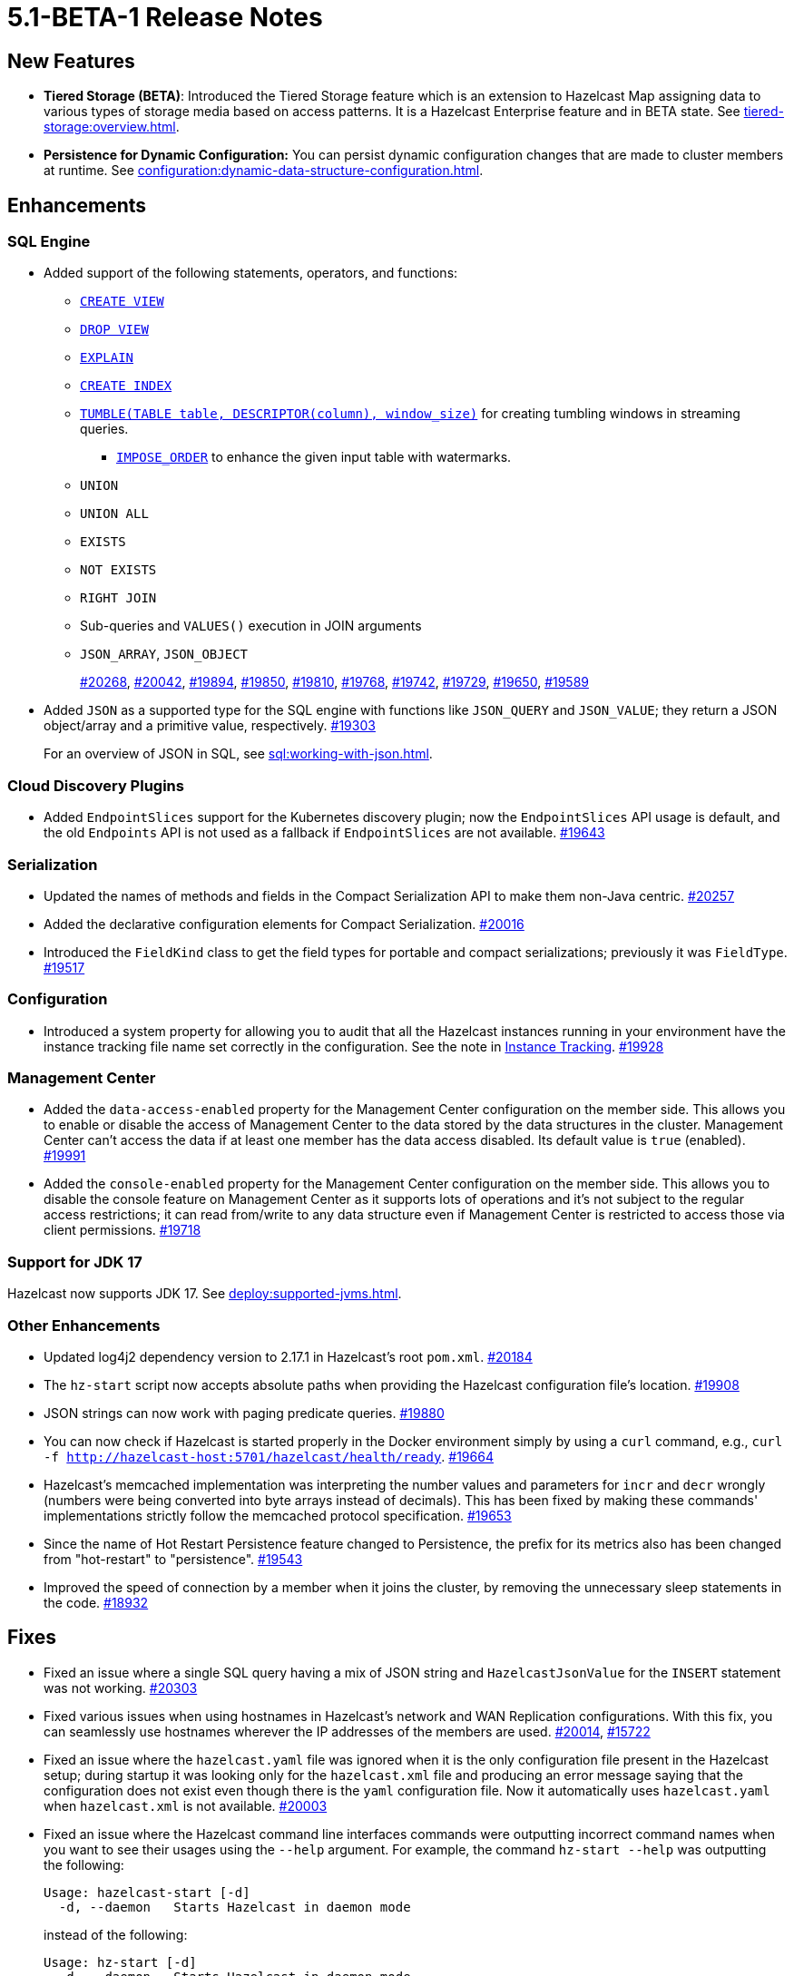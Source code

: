 = 5.1-BETA-1 Release Notes

== New Features

* **Tiered Storage (BETA)**: Introduced the Tiered Storage feature which is an extension to Hazelcast Map
assigning data to various types of storage media based on access patterns. It is a Hazelcast Enterprise feature
and in BETA state. See xref:tiered-storage:overview.adoc[].
* **Persistence for Dynamic Configuration:** You can persist dynamic configuration changes that are made to cluster members at runtime. See xref:configuration:dynamic-data-structure-configuration.adoc[].

== Enhancements

=== SQL Engine

* Added support of the following statements, operators, and functions:
** xref:sql:create-view.adoc[`CREATE VIEW`]
** xref:sql:drop-view.adoc[`DROP VIEW`]
** xref:sql:explain.adoc[`EXPLAIN`]
** xref:sql:create-index.adoc[`CREATE INDEX`]
** xref:sql:querying-streams.adoc#aggregation[`TUMBLE(TABLE table, DESCRIPTOR(column), window_size)`] for creating tumbling windows in streaming queries.
*** xref:sql:querying-streams.adoc#watermarks[`IMPOSE_ORDER`] to enhance the given input table with watermarks.
** `UNION`
** `UNION ALL`
** `EXISTS`
** `NOT EXISTS`

** `RIGHT JOIN`
** Sub-queries and `VALUES()` execution in JOIN arguments
** `JSON_ARRAY`, `JSON_OBJECT`
+
https://github.com/hazelcast/hazelcast/pull/20268[#20268],
https://github.com/hazelcast/hazelcast/pull/20042[#20042],
https://github.com/hazelcast/hazelcast/pull/19894[#19894],
https://github.com/hazelcast/hazelcast/pull/19850[#19850],
https://github.com/hazelcast/hazelcast/pull/19810[#19810],
https://github.com/hazelcast/hazelcast/pull/19768[#19768],
https://github.com/hazelcast/hazelcast/pull/19742[#19742],
https://github.com/hazelcast/hazelcast/pull/19729[#19729],
https://github.com/hazelcast/hazelcast/pull/19650[#19650],
https://github.com/hazelcast/hazelcast/pull/19589[#19589]
* Added `JSON` as a supported type for the SQL engine with functions like `JSON_QUERY` and `JSON_VALUE`;
they return a JSON object/array and a primitive value, respectively.
https://github.com/hazelcast/hazelcast/pull/19303[#19303]
+
For an overview of JSON in SQL, see xref:sql:working-with-json.adoc[].

=== Cloud Discovery Plugins

* Added `EndpointSlices` support for the Kubernetes discovery plugin; now the `EndpointSlices` API usage is default,
and the old `Endpoints` API is not used as a fallback if `EndpointSlices` are not available.
https://github.com/hazelcast/hazelcast/pull/19643[#19643]

=== Serialization

* Updated the names of methods and fields in the Compact Serialization API to make them
non-Java centric.
https://github.com/hazelcast/hazelcast/pull/20257[#20257]
* Added the declarative configuration elements for Compact Serialization.
https://github.com/hazelcast/hazelcast/pull/20016[#20016]
* Introduced the `FieldKind` class to get the field types for portable and compact serializations;
previously it was `FieldType`.
https://github.com/hazelcast/hazelcast/pull/19517[#19517]

=== Configuration

* Introduced a system property for allowing you to audit that all the Hazelcast instances
running in your environment have the instance tracking file name set correctly in the configuration.
See the note in xref:maintain-cluster:monitoring#instance-tracking[Instance Tracking].
https://github.com/hazelcast/hazelcast/pull/19928[#19928]

=== Management Center

* Added the `data-access-enabled` property for the Management Center configuration on the member side.
This allows you to enable or disable the access of Management Center to the data stored by the data structures in the cluster.
Management Center can't access the data if at least one member has the data access disabled. Its default value is `true` (enabled).
https://github.com/hazelcast/hazelcast/pull/19991[#19991]
* Added the `console-enabled` property for the Management Center configuration on the member side.
This allows you to disable the console feature on Management Center as it supports lots of operations and it's not subject
to the regular access restrictions; it can read from/write to any data structure even if Management Center is restricted
to access those via client permissions.
https://github.com/hazelcast/hazelcast/pull/19718[#19718]

=== Support for JDK 17

Hazelcast now supports JDK 17. See xref:deploy:supported-jvms.adoc[].

=== Other Enhancements

* Updated log4j2 dependency version to 2.17.1 in Hazelcast's root `pom.xml`.
https://github.com/hazelcast/hazelcast/pull/20184[#20184]
* The `hz-start` script now accepts absolute paths when providing the Hazelcast configuration file's location.
https://github.com/hazelcast/hazelcast/pull/19908[#19908]
* JSON strings can now work with paging predicate queries.
https://github.com/hazelcast/hazelcast/pull/19880[#19880] 
* You can now check if Hazelcast is started properly in the Docker environment simply by using
a `curl` command, e.g., `curl -f http://hazelcast-host:5701/hazelcast/health/ready`.
https://github.com/hazelcast/hazelcast/pull/19664[#19664]
* Hazelcast's memcached implementation was interpreting the number values and parameters
for `incr` and `decr` wrongly (numbers were being converted into byte arrays instead of decimals).
This has been fixed by making these commands' implementations strictly follow the
memcached protocol specification.
https://github.com/hazelcast/hazelcast/pull/19653[#19653]
* Since the name of Hot Restart Persistence feature changed to Persistence, the prefix for its
metrics also has been changed from "hot-restart" to "persistence".
https://github.com/hazelcast/hazelcast/pull/19543[#19543]
* Improved the speed of connection by a member when it joins the cluster, by removing the unnecessary
sleep statements in the code.
https://github.com/hazelcast/hazelcast/pull/18932[#18932]

== Fixes

* Fixed an issue where a single SQL query having a mix of JSON string and `HazelcastJsonValue` for the `INSERT` statement
was not working.
https://github.com/hazelcast/hazelcast/issues/20303[#20303]
* Fixed various issues when using hostnames in Hazelcast's network and WAN Replication configurations.
With this fix, you can seamlessly use hostnames wherever the IP addresses of the members are used.
https://github.com/hazelcast/hazelcast/pull/20014[#20014],
https://github.com/hazelcast/hazelcast/issues/15722[#15722]
* Fixed an issue where the `hazelcast.yaml` file was ignored when it is the only configuration file present in the
Hazelcast setup; during startup it was looking only for the `hazelcast.xml` file and producing an error message saying that
the configuration does not exist even though there is the `yaml` configuration file. Now it automatically uses `hazelcast.yaml`
when `hazelcast.xml` is not available.
https://github.com/hazelcast/hazelcast/pull/20003[#20003]
* Fixed an issue where the Hazelcast command line interfaces commands were outputting incorrect command names
when you want to see their usages using the `--help` argument. For example, the command `hz-start --help` was outputting
the following:
+
[source,shell]
----
Usage: hazelcast-start [-d]
  -d, --daemon   Starts Hazelcast in daemon mode
----
+
instead of the following:
+
[source,shell]
----
Usage: hz-start [-d]
  -d, --daemon   Starts Hazelcast in daemon mode
----
+
https://github.com/hazelcast/hazelcast/pull/20001[#20001]
* Fixed an issue where querying a map with `SELECT` (SQL) was failing when the data has compact serialization
and the cluster has more than one member (with the  class not being on the classpath).
https://github.com/hazelcast/hazelcast/issues/19952[#19952]
* In Kubernetes environment, when the health check endpoint was taking too long to respond,
the Hazelcast members were considered to be unresponsive and terminated; this issue has been fixed.
https://github.com/hazelcast/hazelcast/pull/19829[#19829]
* Fixed an issue where the command `hz-stop --help` was not displaying the help but executing
the `hz-stop` command.
https://github.com/hazelcast/hazelcast/pull/19749[#19749]
* When you both enable the persistence and automatic removal of stale data in the configuration,
member startup failures were occurring. This has been fixed by adding the `auto-remove-stale-data`
element to the configuration schema.
https://github.com/hazelcast/hazelcast/pull/19683[#19683]
* Fixed an issue where the `totalPublishes` statistics for the Reliable Topic data structure
were always generated as `0`.
https://github.com/hazelcast/hazelcast/pull/19642[#19642]
* Fixed an issue where some Spring XML configuration elements having values as property placeholders
were not working when Hazelcast is upgraded to a newer version.
https://github.com/hazelcast/hazelcast/pull/19629[#19629]
* Fixed an issue where the `totalPublishes` statistics for the Reliable Topic data structure
were always generated as `0`.
https://github.com/hazelcast/hazelcast/issues/19555[#19555]
* Fixed an issue where the serialization was failing when the object has enum fields, or it is an enum itself.
https://github.com/hazelcast/hazelcast/issues/19314[#19314]

== Removed/Deprecated Features

* Deprecated the `log(LogEvent logEvent)` method in the `ILogger` class (`com.hazelcast.logging.ILogger`).

* We've discontinued support for the Elasticsearch 5 connector because this version is no longer maintained by the Elastic team, and it includes security vulverabilities that will not be fixed. See the link:https://www.elastic.co/support/eol[Elastic support docs].

== Contributors

We would like to thank the contributors from our open source community
who worked on this release:

* https://github.com/lprimak[Lenny Primak]
* https://github.com/Chelsea31[Chelsea31]
* https://github.com/TomaszGaweda[Tomasz Gaweda]

